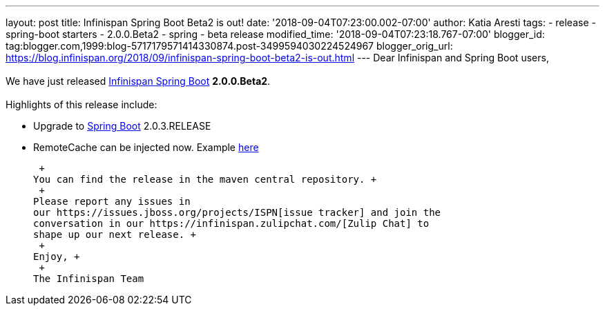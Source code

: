 ---
layout: post
title: Infinispan Spring Boot Beta2 is out!
date: '2018-09-04T07:23:00.002-07:00'
author: Katia Aresti
tags:
- release
- spring-boot starters
- 2.0.0.Beta2
- spring
- beta release
modified_time: '2018-09-04T07:23:18.767-07:00'
blogger_id: tag:blogger.com,1999:blog-5717179571414330874.post-3499594030224524967
blogger_orig_url: https://blog.infinispan.org/2018/09/infinispan-spring-boot-beta2-is-out.html
---
Dear Infinispan and Spring Boot users, +
 +
We have just released
https://github.com/infinispan/infinispan-spring-boot[Infinispan Spring
Boot] *2.0.0.Beta2*. +
 +
Highlights of this release include: +

* Upgrade to https://spring.io/projects/spring-boot[Spring Boot]
2.0.3.RELEASE
* RemoteCache can be injected now. Example
https://github.com/infinispan/infinispan-simple-tutorials/tree/master/spring-boot/remote[here] 

 +
You can find the release in the maven central repository. +
 +
Please report any issues in
our https://issues.jboss.org/projects/ISPN[issue tracker] and join the
conversation in our https://infinispan.zulipchat.com/[Zulip Chat] to
shape up our next release. +
 +
Enjoy, +
 +
The Infinispan Team
